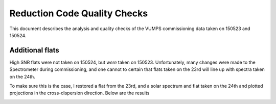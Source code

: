 =============================
Reduction Code Quality Checks
=============================

This document describes the analysis and quality checks
of the VUMPS commissioning data taken on 150523 and 150524.

Additional flats
================

High SNR flats were not taken on 150524, but *were* taken on 150523. Unfortunately, many changes were made to the
Spectrometer during commissioning, and one cannot to certain
that flats taken on the 23rd will line up with spectra taken
on the 24th.

To make sure this is the case, I restored a flat from the 23rd, and a solar spectrum and flat taken on the 24th and plotted projections in the cross-dispersion direction. Below are the results

.. image:: figures/compare_flats.png
